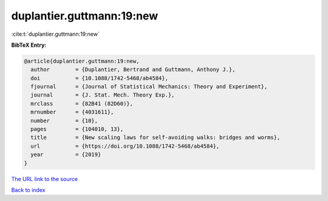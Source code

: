 duplantier.guttmann:19:new
==========================

:cite:t:`duplantier.guttmann:19:new`

**BibTeX Entry:**

.. code-block:: bibtex

   @article{duplantier.guttmann:19:new,
     author        = {Duplantier, Bertrand and Guttmann, Anthony J.},
     doi           = {10.1088/1742-5468/ab4584},
     fjournal      = {Journal of Statistical Mechanics: Theory and Experiment},
     journal       = {J. Stat. Mech. Theory Exp.},
     mrclass       = {82B41 (82D60)},
     mrnumber      = {4031611},
     number        = {10},
     pages         = {104010, 13},
     title         = {New scaling laws for self-avoiding walks: bridges and worms},
     url           = {https://doi.org/10.1088/1742-5468/ab4584},
     year          = {2019}
   }
`The URL link to the source <https://doi.org/10.1088/1742-5468/ab4584>`_


`Back to index <../By-Cite-Keys.html>`_

